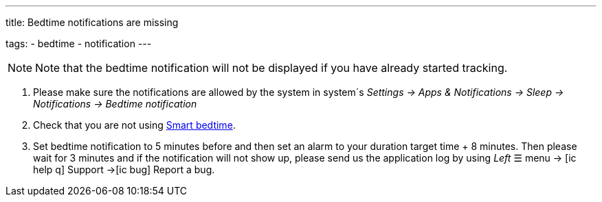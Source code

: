 ---
title: Bedtime notifications are missing

tags:
  - bedtime
  - notification
---

NOTE: Note that the bedtime notification will not be displayed if you have already started tracking.

. Please make sure the notifications are allowed by the system in system´s _Settings -> Apps & Notifications -> Sleep -> Notifications -> Bedtime notification_

. Check that you are not using <</alarms/bedtime#,Smart bedtime>>.

. Set bedtime notification to 5 minutes before and then set an alarm to your duration target time + 8 minutes. Then please wait for 3 minutes and if the notification will not show up, please send us the application log by using _Left_ ☰ menu -> icon:ic_help_q[] Support ->icon:ic_bug[] Report a bug.

